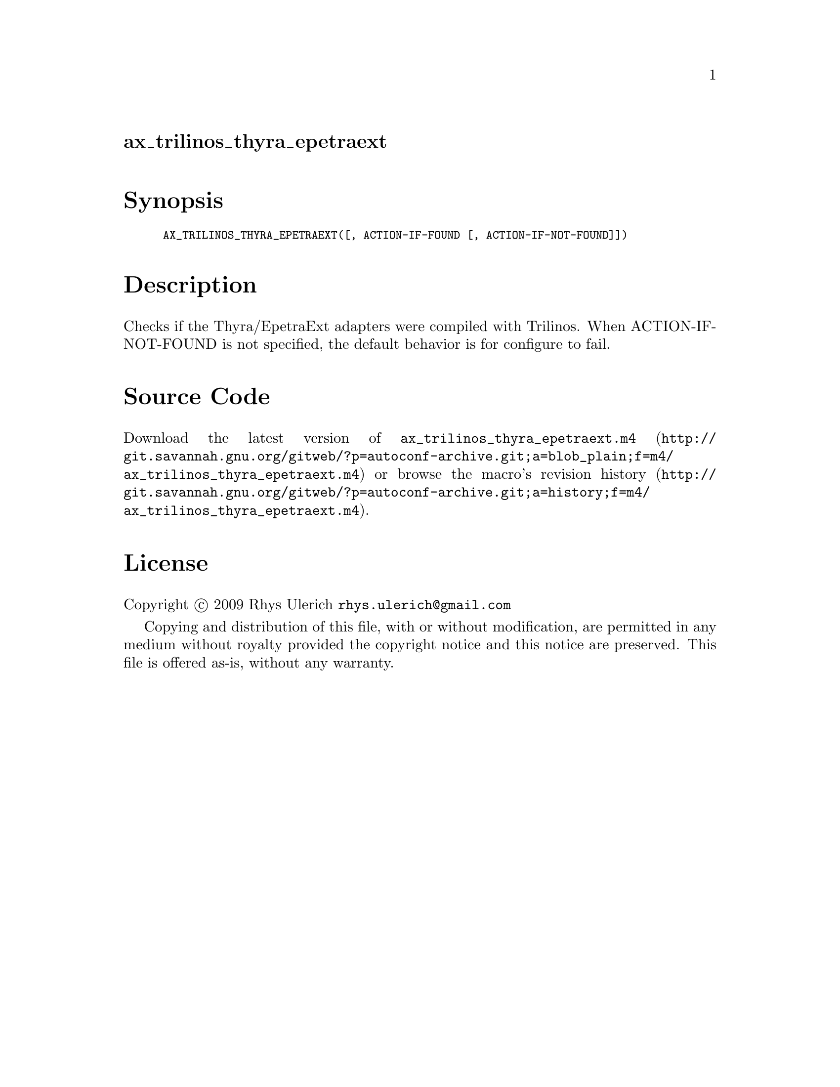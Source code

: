 @node ax_trilinos_thyra_epetraext
@unnumberedsec ax_trilinos_thyra_epetraext

@majorheading Synopsis

@smallexample
AX_TRILINOS_THYRA_EPETRAEXT([, ACTION-IF-FOUND [, ACTION-IF-NOT-FOUND]])
@end smallexample

@majorheading Description

Checks if the Thyra/EpetraExt adapters were compiled with Trilinos. When
ACTION-IF-NOT-FOUND is not specified, the default behavior is for
configure to fail.

@majorheading Source Code

Download the
@uref{http://git.savannah.gnu.org/gitweb/?p=autoconf-archive.git;a=blob_plain;f=m4/ax_trilinos_thyra_epetraext.m4,latest
version of @file{ax_trilinos_thyra_epetraext.m4}} or browse
@uref{http://git.savannah.gnu.org/gitweb/?p=autoconf-archive.git;a=history;f=m4/ax_trilinos_thyra_epetraext.m4,the
macro's revision history}.

@majorheading License

@w{Copyright @copyright{} 2009 Rhys Ulerich @email{rhys.ulerich@@gmail.com}}

Copying and distribution of this file, with or without modification, are
permitted in any medium without royalty provided the copyright notice
and this notice are preserved. This file is offered as-is, without any
warranty.
